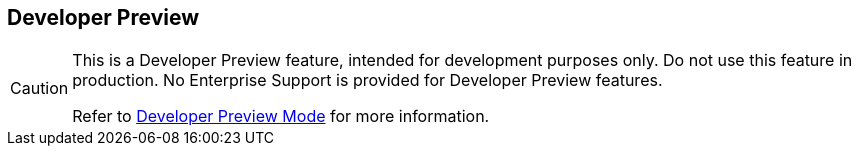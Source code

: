 == Developer Preview

// tag::admonition[]
[CAUTION]
--
// tag::nolink[]
This is a Developer Preview feature, intended for development purposes only.
Do not use this feature in production.
No Enterprise Support is provided for Developer Preview features.
// end::nolink[]

Refer to xref:developer-preview:preview-mode.adoc[Developer Preview Mode] for more information.
--
// end::admonition[]
